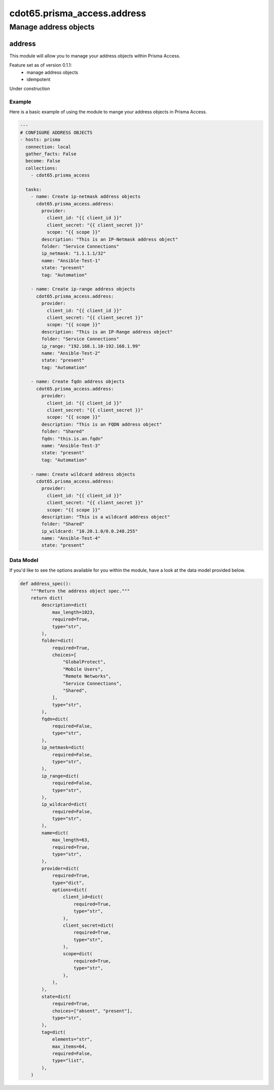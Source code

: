 ==============================
cdot65.prisma_access.address
==============================

----------------------
Manage address objects
----------------------

address
=========

This module will allow you to manage your address objects within Prisma Access.

Feature set as of version 0.1.1:
  - manage address objects
  - idempotent

Under construction

Example
-------

Here is a basic example of using the module to mange your address objects in Prisma Access.

.. code-block:: yaml

    ---
    # CONFIGURE ADDRESS OBJECTS
    - hosts: prisma
      connection: local
      gather_facts: False
      become: False
      collections:
        - cdot65.prisma_access

      tasks:
        - name: Create ip-netmask address objects
          cdot65.prisma_access.address:
            provider:
              client_id: "{{ client_id }}"
              client_secret: "{{ client_secret }}"
              scope: "{{ scope }}"
            description: "This is an IP-Netmask address object"
            folder: "Service Connections"
            ip_netmask: "1.1.1.1/32"
            name: "Ansible-Test-1"
            state: "present"
            tag: "Automation"
        
        - name: Create ip-range address objects
          cdot65.prisma_access.address:
            provider:
              client_id: "{{ client_id }}"
              client_secret: "{{ client_secret }}"
              scope: "{{ scope }}"
            description: "This is an IP-Range address object"
            folder: "Service Connections"
            ip_range: "192.168.1.10-192.168.1.99"
            name: "Ansible-Test-2"
            state: "present"
            tag: "Automation"

        - name: Create fqdn address objects
          cdot65.prisma_access.address:
            provider:
              client_id: "{{ client_id }}"
              client_secret: "{{ client_secret }}"
              scope: "{{ scope }}"
            description: "This is an FQDN address object"
            folder: "Shared"
            fqdn: "this.is.an.fqdn"
            name: "Ansible-Test-3"
            state: "present"
            tag: "Automation"
        
        - name: Create wildcard address objects
          cdot65.prisma_access.address:
            provider:
              client_id: "{{ client_id }}"
              client_secret: "{{ client_secret }}"
              scope: "{{ scope }}"
            description: "This is a wildcard address object"
            folder: "Shared"
            ip_wildcard: "10.20.1.0/0.0.248.255"
            name: "Ansible-Test-4"
            state: "present"


Data Model
----------

If you'd like to see the options available for you within the module, have a look at the data model provided below. 

.. code-block:: python

    def address_spec():
        """Return the address object spec."""
        return dict(
            description=dict(
                max_length=1023,
                required=True,
                type="str",
            ),
            folder=dict(
                required=True,
                choices=[
                    "GlobalProtect",
                    "Mobile Users",
                    "Remote Networks",
                    "Service Connections",
                    "Shared",
                ],
                type="str",
            ),
            fqdn=dict(
                required=False,
                type="str",
            ),
            ip_netmask=dict(
                required=False,
                type="str",
            ),
            ip_range=dict(
                required=False,
                type="str",
            ),
            ip_wildcard=dict(
                required=False,
                type="str",
            ),
            name=dict(
                max_length=63,
                required=True,
                type="str",
            ),
            provider=dict(
                required=True,
                type="dict",
                options=dict(
                    client_id=dict(
                        required=True,
                        type="str",
                    ),
                    client_secret=dict(
                        required=True,
                        type="str",
                    ),
                    scope=dict(
                        required=True,
                        type="str",
                    ),
                ),
            ),
            state=dict(
                required=True,
                choices=["absent", "present"],
                type="str",
            ),
            tag=dict(
                elements="str",
                max_items=64,
                required=False,
                type="list",
            ),
        )

